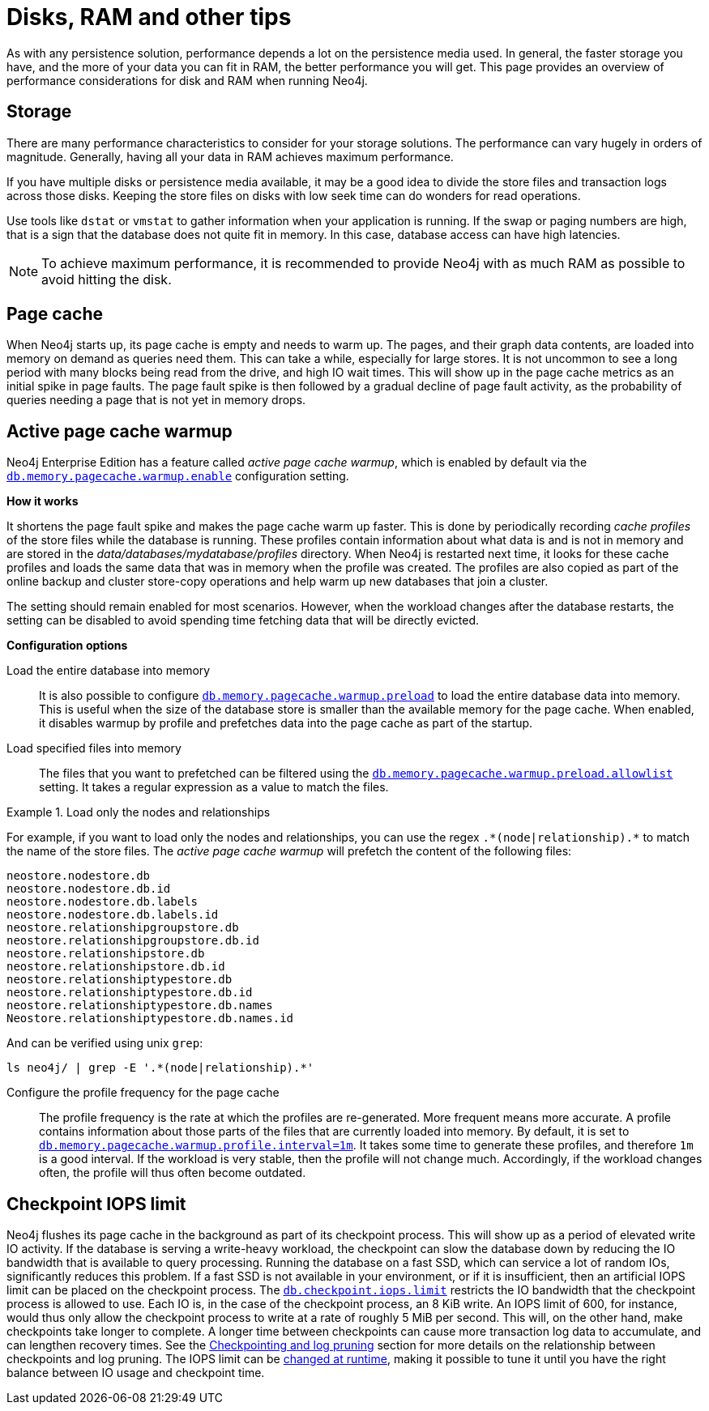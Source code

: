 [[disks-ram-and-other-tips]]
= Disks, RAM and other tips
:description: This page provides an overview of performance considerations for disk and RAM when running Neo4j.

As with any persistence solution, performance depends a lot on the persistence media used.
In general, the faster storage you have, and the more of your data you can fit in RAM, the better performance you will get.
This page provides an overview of performance considerations for disk and RAM when running Neo4j.

[[performance-storage]]
== Storage

There are many performance characteristics to consider for your storage solutions.
The performance can vary hugely in orders of magnitude.
Generally, having all your data in RAM achieves maximum performance.

If you have multiple disks or persistence media available, it may be a good idea to divide the store files and transaction logs across those disks.
Keeping the store files on disks with low seek time can do wonders for read operations.

Use tools like `dstat` or `vmstat` to gather information when your application is running.
If the swap or paging numbers are high, that is a sign that the database does not quite fit in memory.
In this case, database access can have high latencies.

[NOTE]
====
To achieve maximum performance, it is recommended to provide Neo4j with as much RAM as possible to avoid hitting the disk.
====


[[performance-page-cache]]
== Page cache

When Neo4j starts up, its page cache is empty and needs to warm up.
The pages, and their graph data contents, are loaded into memory on demand as queries need them.
This can take a while, especially for large stores.
It is not uncommon to see a long period with many blocks being read from the drive, and high IO wait times.
This will show up in the page cache metrics as an initial spike in page faults.
The page fault spike is then followed by a gradual decline of page fault activity, as the probability of queries needing a page that is not yet in memory drops.


[role=enterprise-edition]
[[performance-page-cache-warmup]]
== Active page cache warmup

Neo4j Enterprise Edition has a feature called _active page cache warmup_, which is enabled by default via the xref:configuration/configuration-settings.adoc#config_db.memory.pagecache.warmup.enable[`db.memory.pagecache.warmup.enable`] configuration setting.

*How it works*

It shortens the page fault spike and makes the page cache warm up faster.
This is done by periodically recording _cache profiles_ of the store files while the database is running.
These profiles contain information about what data is and is not in memory and are stored in the _data/databases/mydatabase/profiles_ directory.
When Neo4j is restarted next time, it looks for these cache profiles and loads the same data that was in memory when the profile was created.
The profiles are also copied as part of the online backup and cluster store-copy operations and help warm up new databases that join a cluster.

The setting should remain enabled for most scenarios.
However, when the workload changes after the database restarts, the setting can be disabled to avoid spending time fetching data that will be directly evicted.

*Configuration options*

Load the entire database into memory::

It is also possible to configure xref:configuration/configuration-settings.adoc#config_db.memory.pagecache.warmup.preload[`db.memory.pagecache.warmup.preload`] to load the entire database data into memory.
This is useful when the size of the database store is smaller than the available memory for the page cache.
When enabled, it disables warmup by profile and prefetches data into the page cache as part of the startup.

Load specified files into memory::

The files that you want to prefetched can be filtered using the xref:configuration/configuration-settings.adoc#config_db.memory.pagecache.warmup.preload.allowlist[`db.memory.pagecache.warmup.preload.allowlist`] setting.
It takes a regular expression as a value to match the files.


.Load only the nodes and relationships
====
For example, if you want to load only the nodes and relationships, you can use the regex `+.*(node|relationship).*+` to match the name of the store files.
The _active page cache warmup_ will prefetch the content of the following files:

[source, shell]
----
neostore.nodestore.db
neostore.nodestore.db.id
neostore.nodestore.db.labels
neostore.nodestore.db.labels.id
neostore.relationshipgroupstore.db
neostore.relationshipgroupstore.db.id
neostore.relationshipstore.db
neostore.relationshipstore.db.id
neostore.relationshiptypestore.db
neostore.relationshiptypestore.db.id
neostore.relationshiptypestore.db.names
Neostore.relationshiptypestore.db.names.id
----

And can be verified using unix `grep`:

[source, shell]
----
ls neo4j/ | grep -E '.*(node|relationship).*'
----
====

Configure the profile frequency for the page cache::

The profile frequency is the rate at which the profiles are re-generated.
More frequent means more accurate.
A profile contains information about those parts of the files that are currently loaded into memory.
By default, it is set to xref:configuration/configuration-settings.adoc#config_db.memory.pagecache.warmup.profile.interval[`db.memory.pagecache.warmup.profile.interval=1m`].
It takes some time to generate these profiles, and therefore `1m` is a good interval.
If the workload is very stable, then the profile will not change much.
Accordingly, if the workload changes often, the profile will thus often become outdated.

[role=enterprise-edition]
[[performance-checkpoint-iops-limit]]
== Checkpoint IOPS limit

Neo4j flushes its page cache in the background as part of its checkpoint process.
This will show up as a period of elevated write IO activity.
If the database is serving a write-heavy workload, the checkpoint can slow the database down by reducing the IO bandwidth that is available to query processing.
Running the database on a fast SSD, which can service a lot of random IOs, significantly reduces this problem.
If a fast SSD is not available in your environment, or if it is insufficient, then an artificial IOPS limit can be placed on the checkpoint process.
The xref:configuration/configuration-settings.adoc#config_db.checkpoint.iops.limit[`db.checkpoint.iops.limit`] restricts the IO bandwidth that the checkpoint process is allowed to use.
Each IO is, in the case of the checkpoint process, an 8 KiB write.
An IOPS limit of 600, for instance, would thus only allow the checkpoint process to write at a rate of roughly 5 MiB per second.
This will, on the other hand, make checkpoints take longer to complete.
A longer time between checkpoints can cause more transaction log data to accumulate, and can lengthen recovery times.
See the xref:data-integrity.adoc#checkpointing-log-pruning[Checkpointing and log pruning] section for more details on the relationship between checkpoints and log pruning.
The IOPS limit can be xref:configuration/dynamic-settings.adoc[changed at runtime], making it possible to tune it until you have the right balance between IO usage and checkpoint time.

